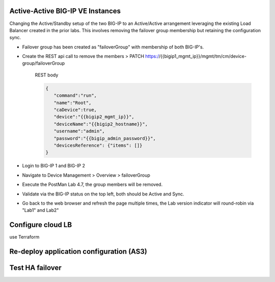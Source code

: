 Active-Active BIG-IP VE Instances
================================================================================

Changing the Active/Standby setup of the two BIG-IP to an Active/Active arrangement leveraging the existing Load Balancer created in the prior labs.
This involves removing the failover group membership but retaining the configuration sync.

- Failover group has been created as "failoverGroup" with membership of both BIG-IP's.

- Create the REST api call to remove the members > PATCH https://{{bigip1_mgmt_ip}}/mgmt/tm/cm/device-group/failoverGroup


   REST body

   .. code-block:: bash

      {
         "command":"run",
         "name":"Root",
         "caDevice":true,
         "device":"{{bigip2_mgmt_ip}}",
         "deviceName":"{{bigip2_hostname}}",
         "username":"admin",
         "password":"{{bigip_admin_password}}",
         "devicesReference": {"items": []}
      }


- Login to BIG-IP 1 and BIG-IP 2

- Navigate to Device Management > Overview > failoverGroup

- Execute the PostMan Lab 4.7, the group members will be removed.

- Validate via the BIG-IP status on the top left, both should be Active and Sync.

- Go back to the web browser and refresh the page multiple times, the Lab version indicator will round-robin via "Lab1" and Lab2"




Configure cloud LB
================================================================================
use Terraform


Re-deploy application configuration (AS3)
================================================================================



.. todo:: 

   Which config pattern? Config sync versus deploy same config on each BIG-IP?



Test HA failover
================================================================================






